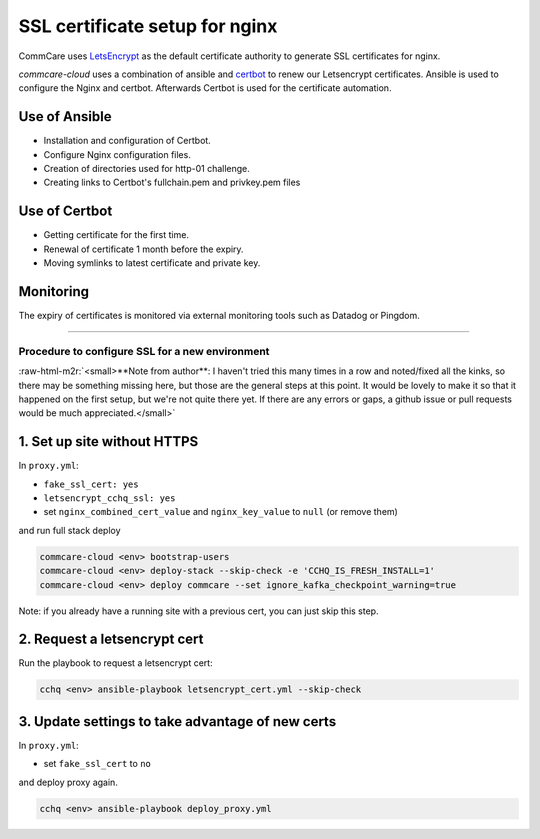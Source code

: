 
SSL certificate setup for nginx
===============================

CommCare uses `LetsEncrypt <https://letsencrypt.org/>`_ as the default certificate authority to
generate SSL certificates for nginx.

*commcare-cloud* uses a combination of ansible and `certbot <https://certbot.eff.org/about/>`_
to renew our Letsencrypt certificates. Ansible is used to configure the Nginx and certbot.
Afterwards Certbot is used for the certificate automation.

Use of Ansible
^^^^^^^^^^^^^^


* Installation and configuration of Certbot.
* Configure Nginx configuration files.
* Creation of directories used for http-01 challenge.
* Creating links to Certbot's fullchain.pem and privkey.pem files

Use of Certbot
^^^^^^^^^^^^^^


* Getting certificate for the first time.
* Renewal of certificate 1 month before the expiry.
* Moving symlinks to latest certificate and private key.

Monitoring
^^^^^^^^^^

The expiry of certificates is monitored via external monitoring tools such as Datadog
or Pingdom.

----

Procedure to configure SSL for a new environment
------------------------------------------------

:raw-html-m2r:`<small>**Note from author**: I haven't tried this many times in a row and noted/fixed all the kinks,
so there may be something missing here,
but those are the general steps at this point.
It would be lovely to make it so that it happened on the first setup,
but we're not quite there yet.
If there are any errors or gaps, a github issue or pull requests
would be much appreciated.</small>`

1. Set up site without HTTPS
^^^^^^^^^^^^^^^^^^^^^^^^^^^^

In ``proxy.yml``\ :


* ``fake_ssl_cert: yes``
* ``letsencrypt_cchq_ssl: yes``
* set ``nginx_combined_cert_value`` and ``nginx_key_value`` to ``null``
  (or remove them)

and run full stack deploy

.. code-block:: bash

   commcare-cloud <env> bootstrap-users
   commcare-cloud <env> deploy-stack --skip-check -e 'CCHQ_IS_FRESH_INSTALL=1'
   commcare-cloud <env> deploy commcare --set ignore_kafka_checkpoint_warning=true

Note: if you already have a running site with a previous cert,
you can just skip this step.

2. Request a letsencrypt cert
^^^^^^^^^^^^^^^^^^^^^^^^^^^^^

Run the playbook to request a letsencrypt cert:

.. code-block:: bash

   cchq <env> ansible-playbook letsencrypt_cert.yml --skip-check

3. Update settings to take advantage of new certs
^^^^^^^^^^^^^^^^^^^^^^^^^^^^^^^^^^^^^^^^^^^^^^^^^

In ``proxy.yml``\ :


* set ``fake_ssl_cert`` to ``no``

and deploy proxy again.

.. code-block:: bash

   cchq <env> ansible-playbook deploy_proxy.yml
